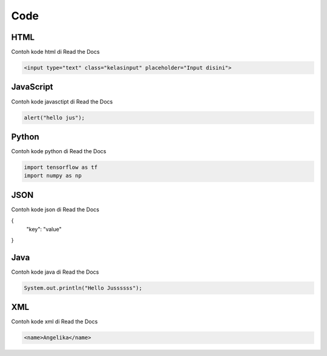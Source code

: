 Code
=====

.. _code:

HTML
------------

Contoh kode html di Read the Docs

.. code-block:: HTML

   <input type="text" class="kelasinput" placeholder="Input disini">

JavaScript
------------

Contoh kode javasctipt di Read the Docs

.. code-block:: javascript

   alert("hello jus");

Python
------------

Contoh kode python di Read the Docs

.. code-block:: python

   import tensorflow as tf
   import numpy as np
   
JSON
------------

Contoh kode json di Read the Docs

.. code-block:: JSON

{
  "key": "value"
}

Java
------------

Contoh kode java di Read the Docs

.. code-block:: java

   System.out.println("Hello Jussssss");
   
XML
------------

Contoh kode xml di Read the Docs

.. code-block:: XML

   <name>Angelika</name>
